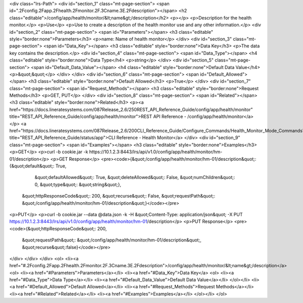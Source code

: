 <div class="lrs-Path">
<div id="section_1" class="mt-page-section">
<span id=".2Fconfig.2Fapp.2Fhealth.2Fmonitor.2F.3Cname.3E.2Fdescription"></span>
<h2 class="editable">/config/app/health/monitor/&lt;name&gt;/description</h2>
<p></p>
<p>Description for the health monitor.</p>
<p>Use</p>
<p>Use to create a description of the health monitor use and any other information.</p>
<div id="section_2" class="mt-page-section">
<span id="Parameters"></span>
<h3 class="editable" style="border:none">Parameters</h3>
<p>name: Name of health monitor</p>
</div>
<div id="section_3" class="mt-page-section">
<span id="Data_Key"></span>
<h3 class="editable" style="border:none">Data Key</h3>
<p>The data key contains the description.</p>
<div id="section_4" class="mt-page-section">
<span id="Data_Type"></span>
<h4 class="editable" style="border:none">Data Type</h4>
<p>string</p>
</div>
<div id="section_5" class="mt-page-section">
<span id="Default_Data_Value"></span>
<h4 class="editable" style="border:none">Default Data Value</h4>
<p>&quot;&quot;</p>
</div>
</div>
<div id="section_6" class="mt-page-section">
<span id="Default_Allowed"></span>
<h3 class="editable" style="border:none">Default Allowed</h3>
<p>True</p>
</div>
<div id="section_7" class="mt-page-section">
<span id="Request_Methods"></span>
<h3 class="editable" style="border:none">Request Methods</h3>
<p>GET, PUT</p>
</div>
<div id="section_8" class="mt-page-section">
<span id="Related"></span>
<h3 class="editable" style="border:none">Related</h3>
<p><a href="https://docs.lineratesystems.com/087Release_2.6/250REST_API_Reference_Guide/config/app/health/monitor" title="REST_API_Reference_Guide/config/app/health/monitor">REST API Reference - /config/app/health/monitor</a></p>
<a href="https://docs.lineratesystems.com/087Release_2.6/200CLI_Reference_Guide/Configure_Commands/Health_Monitor_Mode_Commands" title="REST_API_Reference_Guide/status/app">CLI Reference - Health Monitor</a>
</div>
<div id="section_9" class="mt-page-section">
<span id="Examples"></span>
<h3 class="editable" style="border:none">Examples</h3>
<p>GET</p>
<p>curl -b cookie.jar -k https://10.1.2.3:8443/lrs/api/v1.0/config/app/health/monitor/hm-01/description</p>
<p>GET Response</p>
<pre><code>{&quot;/config/app/health/monitor/hm-01/description&quot;: {&quot;default&quot;: True,
                                                   &quot;defaultAllowed&quot;: True,
                                                   &quot;deleteAllowed&quot;: False,
                                                   &quot;numChildren&quot;: 0,
                                                   &quot;type&quot;: &quot;string&quot;},
 &quot;httpResponseCode&quot;: 200,
 &quot;recurse&quot;: False,
 &quot;requestPath&quot;: &quot;/config/app/health/monitor/hm-01/description&quot;}</code></pre>
<p>PUT</p>
<p>curl -b cookie.jar --data @data.json -k -H &quot;Content-Type: application/json&quot; -X PUT https://10.1.2.3:8443/lrs/api/v1.0/config/app/health/monitor/hm-01/description</p>
<p>PUT Response</p>
<pre><code>{&quot;httpResponseCode&quot;: 200,
  &quot;requestPath&quot;: &quot;/config/app/health/monitor/hm-01/description&quot;,
  &quot;recurse&quot;:false}</code></pre>
</div>
</div>
</div>
<ol>
<li><a href="#.2Fconfig.2Fapp.2Fhealth.2Fmonitor.2F.3Cname.3E.2Fdescription">/config/app/health/monitor/&lt;name&gt;/description</a>
<ol>
<li><a href="#Parameters">Parameters</a></li>
<li><a href="#Data_Key">Data Key</a>
<ol>
<li><a href="#Data_Type">Data Type</a></li>
<li><a href="#Default_Data_Value">Default Data Value</a></li>
</ol></li>
<li><a href="#Default_Allowed">Default Allowed</a></li>
<li><a href="#Request_Methods">Request Methods</a></li>
<li><a href="#Related">Related</a></li>
<li><a href="#Examples">Examples</a></li>
</ol></li>
</ol>
